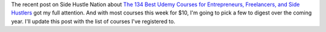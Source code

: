 .. title: Lots of Udemy courses for $10 this week
.. slug: lots-of-udemy-courses-for-10-this-week
.. date: 2016-01-07 08:35:00 UTC+01:00
.. tags: entrepreneurship,growth,learning,udemy
.. category:
.. link:
.. description:
.. type: text

The recent post on Side Hustle Nation about `The 134 Best Udemy Courses for Entrepreneurs, Freelancers, and Side Hustlers <http://www.sidehustlenation.com/best-udemy-courses-for-entrepreneurs/>`_ got my full attention. And with most courses this week for $10, I'm going to pick a few to digest over the coming year. I'll update this post with the list of courses I've registered to.
